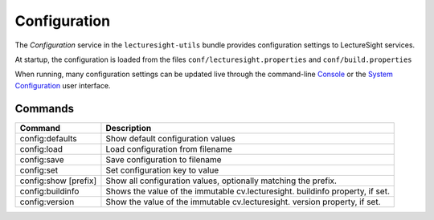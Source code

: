 Configuration
=============

The *Configuration* service in the ``lecturesight-utils`` bundle
provides configuration settings to LectureSight services.

At startup, the configuration is loaded from the files
``conf/lecturesight.properties`` and ``conf/build.properties``

When running, many configuration settings can be updated live through
the command-line `Console <console.md>`__ or the `System
Configuration <../ui/config.md>`__ user interface.

Commands
--------

+------------------------------------------+------------------+
| Command                                  | Description      |
+==========================================+==================+
| config:defaults                          | Show default     |
|                                          | configuration    |
|                                          | values           |
+------------------------------------------+------------------+
| config:load                              | Load             |
|                                          | configuration    |
|                                          | from filename    |
+------------------------------------------+------------------+
| config:save                              | Save             |
|                                          | configuration to |
|                                          | filename         |
+------------------------------------------+------------------+
| config:set                               | Set              |
|                                          | configuration    |
|                                          | key to value     |
+------------------------------------------+------------------+
| config:show [prefix]                     | Show all         |
|                                          | configuration    |
|                                          | values,          |
|                                          | optionally       |
|                                          | matching the     |
|                                          | prefix.          |
+------------------------------------------+------------------+
| config:buildinfo                         | Shows the value  |
|                                          | of the immutable |
|                                          | cv.lecturesight. |
|                                          | buildinfo        |
|                                          | property, if     |
|                                          | set.             |
+------------------------------------------+------------------+
| config:version                           | Show the value   |
|                                          | of the immutable |
|                                          | cv.lecturesight. |
|                                          | version          |
|                                          | property, if     |
|                                          | set.             |
+------------------------------------------+------------------+
